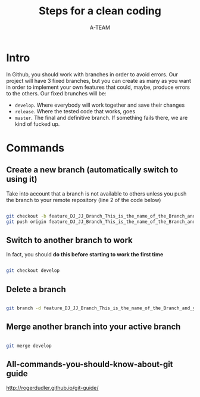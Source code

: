 #+TITLE: Steps for a clean coding
#+AUTHOR: A-TEAM

#+OPTIONS: texht:t toc:nil todo:nil tasks:nil tags:nil <:nil
#+LATEX_CLASS: article
#+LATEX_CLASS_OPTIONS:
#+LATEX_HEADER: \usepackage{multicol} \usepackage{calc} \usepackage{ifthen} \usepackage[landscape]{geometry} \usepackage{amsmath,amsthm,amsfonts,amssymb} \usepackage{color,graphicx,overpic}
#+LATEX_HEADER: % This sets page margins to .5 inch if using letter paper, and to 1cm
#+LATEX_HEADER: % if using A4 paper. (This probably isn't strictly necessary.)
#+LATEX_HEADER: % If using another size paper, use default 1cm margins.
#+LATEX_HEADER: \ifthenelse{\lengthtest { \paperwidth = 11in}}
#+LATEX_HEADER:     { \geometry{top=.5in,left=.5in,right=.5in,bottom=.5in} }
#+LATEX_HEADER:     {\ifthenelse{ \lengthtest{ \paperwidth = 297mm}}
#+LATEX_HEADER:         {\geometry{top=1cm,left=1cm,right=1cm,bottom=1cm} }
#+LATEX_HEADER:         {\geometry{top=1cm,left=1cm,right=1cm,bottom=1cm} }
#+LATEX_HEADER:     }
#+LATEX_HEADER: 
#+LATEX_HEADER: % Turn off header and footer
#+LATEX_HEADER: \pagestyle{empty}
#+LATEX_HEADER: 
#+LATEX_HEADER: % Redefine section commands to use less space
#+LATEX_HEADER: \makeatletter
#+LATEX_HEADER: \renewcommand{\section}{\@startsection{section}{1}{0mm}%
#+LATEX_HEADER:                                 {-1ex plus -.5ex minus -.2ex}%
#+LATEX_HEADER:                                 {0.5ex plus .2ex}%x
#+LATEX_HEADER:                                 {\normalfont\large\bfseries}}
#+LATEX_HEADER: \renewcommand{\subsection}{\@startsection{subsection}{2}{0mm}%
#+LATEX_HEADER:                                 {-1explus -.5ex minus -.2ex}%
#+LATEX_HEADER:                                 {0.5ex plus .2ex}%
#+LATEX_HEADER:                                 {\normalfont\normalsize\bfseries}}
#+LATEX_HEADER: \renewcommand{\subsubsection}{\@startsection{subsubsection}{3}{0mm}%
#+LATEX_HEADER:                                 {-1ex plus -.5ex minus -.2ex}%
#+LATEX_HEADER:                                 {1ex plus .2ex}%
#+LATEX_HEADER:                                 {\normalfont\small\bfseries}}
#+LATEX_HEADER: \makeatother
#+LATEX_HEADER: 
#+LATEX_HEADER: % Define BibTeX command
#+LATEX_HEADER: \def\BibTeX{{\rm B\kern-.05em{\sc i\kern-.025em b}\kern-.08em
#+LATEX_HEADER:     T\kern-.1667em\lower.7ex\hbox{E}\kern-.125emX}}
#+LATEX_HEADER: 
#+LATEX_HEADER: % Don't print section numbers
#+LATEX_HEADER: \setcounter{secnumdepth}{0}
#+LATEX_HEADER: 
#+LATEX_HEADER: 
#+LATEX_HEADER: \setlength{\parindent}{0pt}
#+LATEX_HEADER: \setlength{\parskip}{0pt plus 0.5ex}
#+LATEX_HEADER: 
#+LATEX_HEADER: %My Environments
#+LATEX_HEADER: \newtheorem{example}[section]{Example}
#+LATEX_HEADER: % -----------------------------------------------------------------------

#+LaTeX: \begin{multicols}{2}

* Intro

  In Github, you should work with branches in order to avoid errors.
  Our project will have 3 fixed branches, but you can create as many as you want in order to implement your own features that could, maybe, produce errors to the others.
  Our fixed brunches will be:

  - ~develop~. Where everybody will work together and save their changes
  - ~release~. Where the tested code that works, goes
  - ~master~. The final and definitive branch. If something fails there, we are kind of fucked up.
* Commands

** Create a new branch (automatically switch to using it)

   Take into account that a branch is not available to others unless you push the branch to your remote repository (line 2 of the code below)

   #+BEGIN_SRC bash

   git checkout -b feature_DJ_JJ_Branch_This_is_the_name_of_the_Branch_and_yes_JJ_is_Jorge_Jorge
   git push origin feature_DJ_JJ_Branch_This_is_the_name_of_the_Branch_and_yes_JJ_is_Jorge_Jorge
   
   #+END_SRC

** Switch to another branch to work

   In fact, you should *do this before starting to work the first time* 

  #+BEGIN_SRC bash

  git checkout develop
  
  #+END_SRC

** Delete a branch

   #+BEGIN_SRC bash

   git branch -d feature_DJ_JJ_Branch_This_is_the_name_of_the_Branch_and_yes_JJ_is_Jorge_Jorge      
   
   #+END_SRC
   
** Merge another branch into your active branch

   #+BEGIN_SRC bash

   git merge develop
   
   #+END_SRC

** All-commands-you-should-know-about-git guide

   http://rogerdudler.github.io/git-guide/

   #+LaTeX: \end{multicols}
